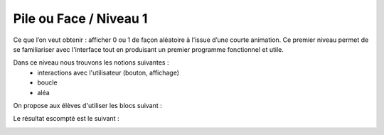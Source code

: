 
=======================
Pile ou Face / Niveau 1
=======================

Ce que l’on veut obtenir : afficher 0 ou 1 de façon aléatoire à l’issue d’une courte animation.
Ce premier niveau permet de se familiariser avec l'interface tout en produisant un premier
programme fonctionnel et utile.

Dans ce niveau nous trouvons les notions suivantes :
  * interactions avec l'utilisateur (bouton, affichage)
  *  boucle
  * aléa

.. image:: /_static/pilefaceN1.gif
    :align: center

On propose aux élèves d'utiliser les blocs suivant :

.. image:: /_static/pilefaceN1_blocs.png


Le résultat escompté est le suivant :

.. image:: /_static/pilefaceN1_proposition.png
